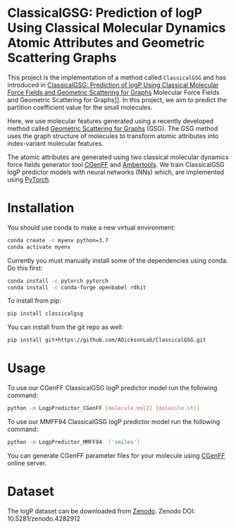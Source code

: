 * ClassicalGSG: Prediction of logP Using Classical Molecular Dynamics Atomic Attributes and  Geometric Scattering Graphs

This project is the implementation of a method called ~ClassicalGSG~
and has introduced in [[https://chemrxiv.org/articles/preprint/ClassicalGSG_Prediction_of_logP_Using_Classical_Molecular_Force_Fields_and_Geometric_Scattering_for_Graphs/13256222][ClassicalGSG: Prediction of logP Using Classical
Molecular Force Fields and Geometric Scattering for Graphs]] Molecular
Force Fields and Geometric Scattering for Graphs]].  In this project,
we aim to predict the partition coefficient value for the small
molecules.

Here, we use molecular features generated using a recently developed
method called [[https://arxiv.org/abs/1810.03068][Geometric Scattering for Graphs]] (GSG).  The GSG method
uses the graph structure of molecules to transform atomic attributes
into index-variant molecular features.

The atomic attributes are generated using two classical molecular
dynamics force fields generator tool [[https://cgenff.umaryland.edu][CGenFF]] and [[https://ambermd.org/AmberTools.php][Ambertools]].  We train
ClassicalGSG logP predictor models with neural networks (NNs) which,
are implemented using [[https://pytorch.org][PyTorch]].


* Installation

You should use conda to make a new virtual environment:

#+begin_src sh
  conda create -n myenv python=3.7
  conda activate myenv
#+end_src

Currently you must manually install some of the dependencies using
conda. Do this first:

#+begin_src sh
  conda install -c pytorch pytorch
  conda install -c conda-forge openbabel rdkit
#+end_src


To install from pip:

#+BEGIN_SRC bash
  pip install classicalgsg
#+END_SRC


You can install from the git repo as well:

#+begin_src sh
pip install git+https://github.com/ADicksonLab/ClassicalGSG.git
#+end_src

# TODO: inform about customizing pytorch installation

* Usage

To use our CGenFF ClassicalGSG logP predictor model run the following command:

#+BEGIN_SRC bash
 python -m LogpPredictor_CGenFF [molecule.mol2] [molecule.str]
#+END_SRC

To use our MMFF94 ClassicalGSG logP predictor model run the following command:

#+BEGIN_SRC bash
 python -m LogpPredictor_MMFF94  ['smiles']
#+END_SRC

You can generate CGenFF parameter files for your molecule using [[https://cgenff.umaryland.edu][CGenFF]]
online server.

* Dataset
The logP dataset can be downloaded from [[https://doi.org/10.5281/zenodo.4282912][Zenodo]].
Zenodo DOI: 10.5281/zenodo.4282912
